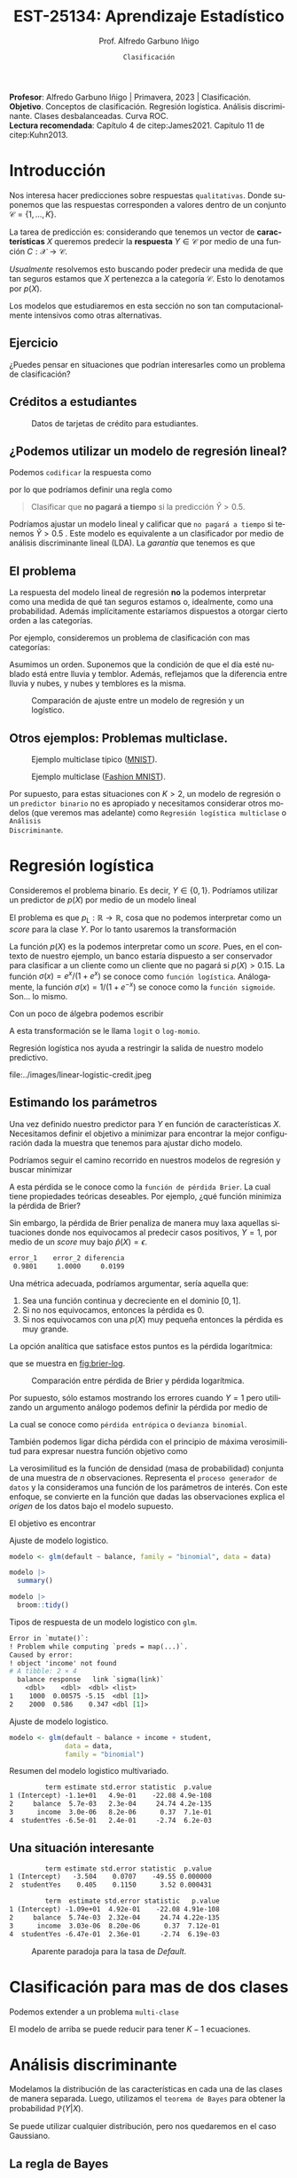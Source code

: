 #+TITLE: EST-25134: Aprendizaje Estadístico
#+AUTHOR: Prof. Alfredo Garbuno Iñigo
#+EMAIL:  agarbuno@itam.mx
#+DATE: ~Clasificación~
#+STARTUP: showall
:REVEAL_PROPERTIES:
# Template uses org export with export option <R B>
# Alternatives: use with citeproc
#+LANGUAGE: es
#+OPTIONS: num:nil toc:nil timestamp:nil
#+REVEAL_REVEAL_JS_VERSION: 4
#+REVEAL_MATHJAX_URL: https://cdn.jsdelivr.net/npm/mathjax@3/es5/tex-mml-chtml.js
#+REVEAL_THEME: night
#+REVEAL_SLIDE_NUMBER: t
#+REVEAL_HEAD_PREAMBLE: <meta name="description" content="Aprendizaje Estadístico">
#+REVEAL_INIT_OPTIONS: width:1600, height:900, margin:.2
#+REVEAL_EXTRA_CSS: ./mods.css
#+REVEAL_PLUGINS: (notes)
:END:
#+PROPERTY: header-args:R :session clasificacion :exports both :results output org :tangle ../rscripts/03-clasificacion.R :mkdirp yes :dir ../
#+EXCLUDE_TAGS: toc latex

#+begin_src R :exports none :results none
  ## Setup --------------------------------------------
  library(tidyverse)
  library(patchwork)
  library(scales)

  ## Cambia el default del tamaño de fuente 
  theme_set(theme_linedraw(base_size = 25))

  ## Cambia el número de decimales para mostrar
  options(digits = 4)
  ## Problemas con mi consola en Emacs
  options(pillar.subtle = FALSE)
  options(rlang_backtrace_on_error = "none")
  options(crayon.enabled = FALSE)

  ## Para el tema de ggplot
  sin_lineas <- theme(panel.grid.major = element_blank(),
                      panel.grid.minor = element_blank())
  color.itam  <- c("#00362b","#004a3b", "#00503f", "#006953", "#008367", "#009c7b", "#00b68f", NA)

  sin_leyenda <- theme(legend.position = "none")
  sin_ejes <- theme(axis.ticks = element_blank(), axis.text = element_blank())
#+end_src


#+BEGIN_NOTES
*Profesor*: Alfredo Garbuno Iñigo | Primavera, 2023 | Clasificación. \\
*Objetivo*. Conceptos de clasificación. Regresión logística. Análisis discriminante. Clases desbalanceadas. Curva ROC. \\
*Lectura recomendada*: Capítulo 4 de citep:James2021. Capítulo 11 de citep:Kuhn2013. 
#+END_NOTES

* Contenido                                                             :toc:
:PROPERTIES:
:TOC:      :include all  :ignore this :depth 3
:END:
:CONTENTS:
- [[#introducción][Introducción]]
  - [[#ejercicio][Ejercicio]]
  - [[#créditos-a-estudiantes][Créditos a estudiantes]]
  - [[#podemos-utilizar-un-modelo-de-regresión-lineal][¿Podemos utilizar un modelo de regresión lineal?]]
  - [[#el-problema][El problema]]
  - [[#otros-ejemplos-problemas-multiclase][Otros ejemplos: Problemas multiclase.]]
- [[#regresión-logística][Regresión logística]]
  - [[#estimando-los-parámetros][Estimando los parámetros]]
  - [[#una-situación-interesante][Una situación interesante]]
- [[#clasificación-para-mas-de-dos-clases][Clasificación para mas de dos clases]]
- [[#análisis-discriminante][Análisis discriminante]]
  - [[#la-regla-de-bayes][La regla de Bayes]]
  - [[#por-qué-utilizar-un-lda][¿Por qué utilizar un LDA?]]
  - [[#lda-con-p-1][LDA con $p =1$.]]
    - [[#tarea][Tarea:]]
  - [[#y-en-la-vida-real][¿Y en la vida real?]]
  - [[#lda-con-p-1][LDA con $p >1$.]]
  - [[#predicciones][Predicciones]]
- [[#lda-en-datos][LDA en datos]]
- [[#evaluación-de-modelos][Evaluación de modelos]]
  - [[#sensibilidad-al-punto-de-corte][Sensibilidad al punto de corte]]
  - [[#post-procesando-las-probabilidades][Post-procesando las probabilidades]]
- [[#otros-modelos-discriminantes][Otros modelos discriminantes]]
  - [[#análisis-discriminante-cuadrático][Análisis discriminante cuadrático]]
  - [[#clasificador-ingenuo-bayesiano][Clasificador ingenuo Bayesiano]]
- [[#relación-entre-clasificadores][Relación entre clasificadores]]
- [[#resumen][Resumen]]
- [[#otros-modelos-útiles][Otros modelos útiles]]
:END:


* Introducción

Nos interesa hacer predicciones sobre respuestas ~qualitativas~. Donde suponemos que las respuestas corresponden a valores dentro de un conjunto $\mathcal{C} = \{1, \ldots, K\}$.

#+REVEAL: split
La tarea de predicción es: considerando que tenemos un vector de *características* $X$ queremos predecir la *respuesta* $Y \in \mathcal{C}$ por medio de una función $C : \mathcal{X} \rightarrow \mathcal{C}$.

#+REVEAL: split
/Usualmente/ resolvemos esto buscando poder predecir una medida  de que tan seguros estamos que $X$ pertenezca a la categoría $\mathcal{C}$. Esto lo denotamos por $p(X)$. 

#+BEGIN_NOTES
Los modelos que estudiaremos en esta sección no son tan computacionalmente intensivos como otras alternativas. 
#+END_NOTES


** Ejercicio
:PROPERTIES:
:reveal_background: #00468b
:END:

¿Puedes pensar en situaciones que podrían interesarles como un problema de clasificación?

** Créditos a estudiantes

#+HEADER: :width 1200 :height 400 :R-dev-args bg="transparent"
#+begin_src R :file images/datos-credito.jpeg :exports results :results output graphics file

  ## Datos: credito ---------------------------
  library(ISLR)
  data <- Default
  data |> colnames()
  data |> head()

  g1 <- data |>
    ggplot(aes(balance, income)) +
    geom_point(aes(color = default, shape = default),
               size = 2.5, alpha = .6) +
    sin_leyenda + sin_lineas

  g2 <- data |>
    ggplot(aes(default, balance)) +
    geom_boxplot(aes(fill = default)) +
    sin_leyenda + sin_lineas

  g3 <- data |>
    ggplot(aes(default, income)) +
    geom_boxplot(aes(fill = default)) +
    sin_leyenda + sin_lineas

  g1 + g2 + g3 + plot_layout(ncol = 3, widths = c(3,1,1))

#+end_src
#+caption: Datos de tarjetas de crédito para estudiantes.
#+RESULTS:
[[file:../images/datos-credito.jpeg]]

** ¿Podemos utilizar un modelo de regresión lineal?
Podemos ~codificar~ la respuesta como 
\begin{align}
Y = \begin{cases}
0, \qquad \text{ si } \texttt{Si paga a tiempo} \\
1, \qquad \text{ si } \texttt{No paga a tiempo}\,,
\end{cases}
\end{align}
por lo que podríamos definir una regla como
#+begin_quote
Clasificar  que *no pagará  a tiempo* si la predicción $\hat Y > 0.5$. 
#+end_quote

#+BEGIN_NOTES
Podríamos ajustar un modelo lineal y calificar que ~no pagará a tiempo~ si tenemos $\hat Y > 0.5$ . Este modelo es equivalente a un clasificador por medio de análisis discriminante lineal (LDA). La /garantía/ que tenemos es que
\begin{align}
\mathbb{E}[Y | X = x] = \mathbb{P}(Y = 1|X = x)\,.
\end{align}
#+END_NOTES

** El problema
La respuesta del modelo lineal de regresión *no* la podemos interpretar como una
medida de qué tan seguros estamos o, idealmente, como una probabilidad. Además
implícitamente estaríamos dispuestos a otorgar cierto orden a las categorías.

#+REVEAL: split
Por ejemplo, consideremos un problema de clasificación con mas categorías:
\begin{align}
Y = \begin{cases}
1 \qquad \text{  llueve }\\
2 \qquad \text{  está nublado }\\
3 \qquad \text{ tiembla}\,.
\end{cases}
\end{align}

#+BEGIN_NOTES
Asumimos un orden. Suponemos que la condición de que el día esté nublado está entre lluvia y temblor. Además, reflejamos que la diferencia entre lluvia y nubes, y nubes y temblores es la misma. 
#+END_NOTES


#+REVEAL: split
#+HEADER: :width 1200 :height 400 :R-dev-args bg="transparent"
#+begin_src R :file images/linear-logistic-credit.jpeg :exports results :results output graphics file

  g1 <- data |>
    mutate(default = ifelse(default == "Yes", 1, 0)) |>
    ggplot(aes(balance, default)) +
    geom_smooth(method = "lm", se = FALSE) +
    geom_point() + sin_lineas +
    geom_hline(yintercept = c(1,0) , lty = 2) +
    ggtitle("Regresión lineal")


  g2 <- data |>
    mutate(default = ifelse(default == "Yes", 1, 0)) |>
    ggplot(aes(balance, default)) +
    geom_smooth(method = "glm", method.args = list(family = "binomial"), se = FALSE) +
    geom_point() + sin_lineas +
    geom_hline(yintercept = c(1,0) , lty = 2) +
    ggtitle("Regresión logística")


  g1 + g2
#+end_src
#+caption: Comparación de ajuste entre un modelo de regresión y un logístico. 
#+RESULTS:
[[file:../images/linear-logistic-credit.jpeg]]

** Otros ejemplos: Problemas multiclase. 

#+DOWNLOADED: screenshot @ 2022-02-16 12:13:34
#+caption: Ejemplo multiclase típico ([[https://en.wikipedia.org/wiki/MNIST_database][MNIST]]). 
#+attr_html: :width 800 :align center
[[file:images/20220216-121334_screenshot.png]]

#+REVEAL: split
#+DOWNLOADED: screenshot @ 2022-02-16 12:15:24
#+caption: Ejemplo multiclase ([[https://www.tensorflow.org/datasets/catalog/fashion_mnist][Fashion MNIST]]).
#+attr_html: :height 800 :align center
[[file:images/20220216-121524_screenshot.png]]

#+REVEAL: split
Por supuesto, para estas situaciones con $K > 2$, un modelo de regresión o un
~predictor binario~ no es apropiado y necesitamos considerar otros modelos (que
veremos mas adelante) como ~Regresión logística multiclase~ o ~Análisis
Discriminante~.

* Regresión logística

Consideremos el problema binario. Es decir, $Y \in \{0, 1\}$. Podríamos utilizar un predictor de $p(X)$ por medio de un modelo lineal
\begin{align}
p_{\mathsf{L}}(X) = X^\top \beta\,.
\end{align}

El problema es que $p_{\mathsf{L}} : \mathbb{R} \rightarrow \mathbb{R}$, cosa que no podemos interpretar como un /score/ para la clase $Y$. Por lo tanto usaremos la transformación 
\begin{align}
p_{\mathsf{L}}(X) = \frac{e^{\beta_0 + \beta_1 X}}{1 + e^{\beta_0 +\beta_1 X}}\,.
\end{align}

#+BEGIN_NOTES
La función $p(X)$ es la podemos interpretar como un /score/. Pues, en el contexto de nuestro ejemplo, un banco estaría dispuesto a ser conservador para clasificar a un cliente como un cliente que no pagará si $p(X) > 0.15$.   La función $\sigma(x) = e^x / (1 + e^x)$  se conoce como ~función logística~. Análogamente, la función $\sigma(x) = 1/ (1 + e^{-x})$ se conoce como la ~función sigmoide~. Son... lo mismo.
#+END_NOTES

#+REVEAL: split
Con un poco de álgebra podemos escribir
\begin{align}
\log \left( \frac{p(X)}{1 - p(X)} \right) = \beta_0 + \beta_1 X\,.
\end{align}

#+BEGIN_NOTES
A esta transformación se le llama ~logit~ o ~log-momio~. 
#+END_NOTES

#+REVEAL: split
Regresión logística nos ayuda a restringir la salida de nuestro modelo predictivo.
#+caption: La salida del modelo logistico está restringido gracias a la ~transformación no lineal~.
file:../images/linear-logistic-credit.jpeg

** Estimando los parámetros

Una vez definido nuestro predictor para $Y$ en función de características
$X$. Necesitamos definir el objetivo a minimizar para encontrar la mejor
configuración dada la muestra que tenemos para ajustar dicho modelo.

#+REVEAL: split
Podríamos seguir el camino recorrido en nuestros modelos de regresión y buscar minimizar
\begin{align}
L(\mathcal{D}_n) = \frac{1}{n} \sum_{i = 1}^{n} (y_i - p(x_i))^2\,.
\end{align}
A esta pérdida se le conoce como la ~función de pérdida Brier~. La cual tiene
propiedades teóricas deseables. Por ejemplo, ¿qué función minimiza la pérdida de Brier?

#+REVEAL: split
Sin embargo, la pérdida de Brier penaliza de manera muy laxa aquellas
situaciones donde nos equivocamos al predecir casos positivos, $Y = 1$, por
medio de un /score/ muy bajo $\hat{p}(X) = \epsilon$. 

#+begin_src R :exports results :results org 
  error_1 <- (1 - 0.01)**2
  error_2 <- (1 - 0.00001)**2

  c(error_1 = error_1, error_2 = error_2, diferencia = abs(error_1-error_2))
#+end_src

#+RESULTS:
#+begin_src org
   error_1    error_2 diferencia 
    0.9801     1.0000     0.0199
#+end_src

#+REVEAL: split
Una métrica adecuada, podríamos argumentar, sería aquella que:
1. Sea una función continua y decreciente en el dominio $[0,1]$.
2. Si no nos equivocamos, entonces la pérdida es 0.
3. Si nos equivocamos con una $p(X)$ muy pequeña entonces la pérdida es muy grande.


#+REVEAL: split
La opción analítica que satisface estos puntos es la pérdida logarítmica:
\begin{align}
L(y, {p}(x)) = - \log ({p}(x))\,,
\end{align}
que se muestra en [[fig:brier-log]].

#+HEADER: :width 1200 :height 500 :R-dev-args bg="transparent"
#+begin_src R :file images/brier-log-loss.jpeg :exports results :results output graphics file
  tibble(px = seq(0,1, length.out = 1000)) |>
    mutate(brier.loss = (1 - px)**2, log.loss = -log(px)) |>
    pivot_longer(cols = c(brier.loss, log.loss)) |>
    ggplot(aes(px, value, group = name, color = name)) +
    geom_line(lwd = 2) +
    coord_cartesian(ylim = c(0, 4.5)) + 
    sin_lineas
#+end_src
#+name: fig:brier-log
#+caption: Comparación entre pérdida de Brier y pérdida logarítmica. 
#+RESULTS:
[[file:../images/brier-log-loss.jpeg]]

#+REVEAL: split
Por supuesto, sólo estamos mostrando los errores cuando $Y = 1$ pero utilizando un argumento análogo podemos definir la pérdida por medio de
\begin{align}
L(y, {p}(x)) = - y \log({p}(x)) - (1 - y) \log(1 - {p}(x))\,.
\end{align}
La cual se conoce como ~pérdida entrópica~ o ~devianza binomial~. 

#+REVEAL: split
También podemos ligar dicha pérdida con el principio de máxima verosimilitud
para expresar nuestra función objetivo como
\begin{align}
\mathcal{L}_n(\beta_0, \beta_1) = \prod_{i = 1}^{n} p(x_i)^{y_i} (1 - p(x_i))^{1 - y_i}\,.
\end{align}
#+BEGIN_NOTES
La verosimilitud es la función de densidad (masa de probabilidad) conjunta de una muestra de $n$ observaciones. Representa el ~proceso generador de datos~ y la consideramos una función de los parámetros de interés. Con este enfoque, se convierte en la función que dadas las observaciones explica el /origen/ de los datos bajo el modelo supuesto. 
#+END_NOTES

#+REVEAL: split
El objetivo es encontrar
\begin{align}
(\hat \beta_0, \hat \beta_1)  = \underset{\beta_0, \beta_1}{\arg\max} \, \mathcal{L}_n(\beta_0, \beta_1)\,.
\end{align}

#+begin_src R :exports none :results none
  ## Modelo logistico ----------------------------------------------------------
#+end_src
#+REVEAL: split
#+caption: Ajuste de modelo logistico.
#+begin_src R :exports code :results none
  modelo <- glm(default ~ balance, family = "binomial", data = data)
#+end_src

#+begin_src R
  modelo |>
    summary()
#+end_src

#+RESULTS:
#+caption: Resumen del modelo logistico. 
#+begin_src org

Call:
glm(formula = default ~ balance, family = "binomial", data = data)

Deviance Residuals: 
   Min      1Q  Median      3Q     Max  
-2.270  -0.146  -0.059  -0.022   3.759  

Coefficients:
             Estimate Std. Error z value Pr(>|z|)    
(Intercept) -10.65133    0.36116   -29.5   <2e-16 ***
balance       0.00550    0.00022    24.9   <2e-16 ***
---
Signif. codes:  0 ‘***’ 0.001 ‘**’ 0.01 ‘*’ 0.05 ‘.’ 0.1 ‘ ’ 1

(Dispersion parameter for binomial family taken to be 1)

    Null deviance: 2920.6  on 9999  degrees of freedom
Residual deviance: 1596.5  on 9998  degrees of freedom
AIC: 1600

Number of Fisher Scoring iterations: 8
#+end_src

#+REVEAL: split
#+begin_src R
  modelo |>
    broom::tidy() 
#+end_src
#+caption: Resumen de modelo logistico (~tidy~). 
#+RESULTS:
#+begin_src org
         term estimate std.error statistic  p.value
1 (Intercept) -10.6513   0.36116       -29 3.6e-191
2     balance   0.0055   0.00022        25 2.0e-137
#+end_src

#+REVEAL: split
#+begin_src R :exports results
  logistic.respuestas <- tibble(type = c("response", "link")) |>
    mutate(preds = map(type, function(type.str){
                   predict(modelo,
                           tibble(balance = c(1000, 2000)),
                           type = type.str) |>
                     as_tibble()               
    })) |>
    unnest(preds) |>
    mutate(balance = rep(c(1000, 2000), 2)) |>
    pivot_wider(values_from = value, names_from = type) |>
     mutate(`sigma(link)` = map_dbl(link, function(x){
        exp(x)/(1 + exp(x))
        }))

  logistic.respuestas 
#+end_src
#+caption: Tipos de respuesta de un modelo logistico con ~glm~. 
#+RESULTS:
#+begin_src org
Error in `mutate()`:
! Problem while computing `preds = map(...)`.
Caused by error:
! object 'income' not found
# A tibble: 2 × 4
  balance response   link `sigma(link)`
    <dbl>    <dbl>  <dbl> <list>       
1    1000  0.00575 -5.15  <dbl [1]>    
2    2000  0.586    0.347 <dbl [1]>
#+end_src

#+REVEAL: split
#+caption: Ajuste de modelo logistico. 
#+begin_src R :exports code
  modelo <- glm(default ~ balance + income + student,
                data = data,
                family = "binomial")
#+end_src

#+begin_src R :exports results
  modelo |>
    broom::tidy() 
#+end_src
#+caption: Resumen del modelo logistico multivariado. 
#+RESULTS:
#+begin_src org
         term estimate std.error statistic  p.value
1 (Intercept) -1.1e+01   4.9e-01    -22.08 4.9e-108
2     balance  5.7e-03   2.3e-04     24.74 4.2e-135
3      income  3.0e-06   8.2e-06      0.37  7.1e-01
4  studentYes -6.5e-01   2.4e-01     -2.74  6.2e-03
#+end_src

** Una situación interesante

#+begin_src R :exports none :results none
  ## Una paradoja ----------------------------------
  modelo.1 <- glm(default ~ student,
                  data = data,
                family = "binomial")

  modelo.2 <- glm(default ~ balance + income + student,
                data = data,
                family = "binomial")
#+end_src

#+begin_src R :exports results 
  modelo.1 |> broom::tidy() 
#+end_src

#+RESULTS:
#+begin_src org
         term estimate std.error statistic  p.value
1 (Intercept)   -3.504    0.0707    -49.55 0.000000
2  studentYes    0.405    0.1150      3.52 0.000431
#+end_src

#+begin_src R :exports results 
  modelo.2 |> broom::tidy()
#+end_src

#+RESULTS:
#+begin_src org
         term  estimate std.error statistic   p.value
1 (Intercept) -1.09e+01  4.92e-01    -22.08 4.91e-108
2     balance  5.74e-03  2.32e-04     24.74 4.22e-135
3      income  3.03e-06  8.20e-06      0.37  7.12e-01
4  studentYes -6.47e-01  2.36e-01     -2.74  6.19e-03
#+end_src

#+REVEAL: split
#+HEADER: :width 1200 :height 400 :R-dev-args bg="transparent"
#+begin_src R :file images/simpson-paradox.jpeg :exports results :results output graphics file
  g1 <- data |>
    filter(balance <= 2200) |>
      mutate(balance.discrete = cut(balance, breaks = 20)) |>
    group_by(student, balance.discrete) |>
    summarise(count = n(),
              defaults = sum(ifelse(default == 'Yes', 1, 0)),
              rate  = defaults/count) |>
    ungroup() |>
    ggplot(aes(balance.discrete, rate)) +
    geom_line(aes(group = student, color = student)) +
    geom_hline(data = data |>
                 group_by(student) |>
                 summarise(rate = mean(ifelse(default == "Yes", 1, 0))),
               aes(yintercept = rate, color = student), lty = 2) + 
    sin_leyenda + sin_lineas +
    theme(axis.text.x = element_blank()) +
    xlab("balance") + ylab("Tasa default")

  g2 <- data |>
    ggplot(aes(student, balance)) +
    geom_boxplot(aes(fill = student)) + sin_lineas + sin_leyenda

  g1 + g2
#+end_src
#+caption: Aparente paradoja para la tasa de /Default/. 
#+RESULTS:
[[file:../images/simpson-paradox.jpeg]]

* Clasificación para mas de dos clases

Podemos extender a un problema ~multi-clase~
\begin{align}
\mathbb{P}(Y = {\color{orange} k} | X) = \frac{e^{\beta_{0,{\color{orange}k}} + \beta_{1,{\color{orange}k}} X_1 + \cdots + \beta_{p,{\color{orange}k}} X_p}}{\sum_{{\color{magenta}\ell} = 1}^{K} e^{\beta_{0,{\color{magenta}\ell}} + \beta_{1,{\color{magenta}\ell}} X_1 + \cdots + \beta_{p,{\color{magenta}\ell}} X_p}}
\end{align}

#+BEGIN_NOTES
El modelo de arriba se puede reducir para tener $K-1$ ecuaciones. 
#+END_NOTES

* Análisis discriminante

Modelamos la distribución de las características en cada una de las clases de manera separada. Luego, utilizamos el ~teorema de Bayes~ para obtener la probabilidad $\mathbb{P}(Y | X)$.

Se puede utilizar cualquier distribución, pero nos quedaremos en el caso Gaussiano.

** La regla de Bayes

La regla de Bayes (o teorema de Bayes) lo expresamos en términos de probabilidades condicionales
\begin{align}
\mathbb{P}(Y = {\color{orange} k} | X = x) = \frac{\mathbb{P}(X = x | Y = {\color{orange}k}) \cdot \mathbb{P}(Y = {\color{orange}k})}{\mathbb{P}(X = x)}\,.
\end{align}

#+REVEAL: split
En el contexto de análisis discriminante utilizamos
\begin{align}
\mathbb{P}(Y = {\color{orange} k} | X = x) = \frac{\pi_{\color{orange}k} \, f_{\color{orange}k}(x)}{\sum_{\ell= 1}^{K} \pi_{\ell} \, f_\ell(x)}\,,
\end{align}
donde
- $f_k$ es la densidad de $X$ para la clase $k$,
- $\pi_k$ es la proporción de datos en la clase $k$. 

#+REVEAL: split
#+HEADER: :width 1200 :height 400 :R-dev-args bg="transparent"
#+begin_src R :file images/discriminant-example.jpeg :exports results :results output graphics file
  ## Ejemplo analisis discriminante ----------------- 
  g1 <- tibble(x = seq(-4, 4, length.out = 100)) |>
    mutate(f.1 = dnorm(x, -2),
           f.2 = dnorm(x,  2)) |>
    pivot_longer(cols = f.1:f.2) |>
    ggplot(aes(x, value)) +
    geom_line(aes(group = name, color = name)) +
    sin_leyenda + sin_lineas + 
    geom_vline(xintercept = 0, lty = 2) +
    ggtitle(expression(pi[1]==pi[2])) 

  g2 <- tibble(x = seq(-4, 4, length.out = 100)) |>
    mutate(f.1 = .3 * dnorm(x, -2),
           f.2 = .7 * dnorm(x,  2)) |>
    pivot_longer(cols = f.1:f.2) |>
    ggplot(aes(x, value)) +
    geom_line(aes(group = name, color = name)) +
    sin_leyenda + sin_lineas + 
    geom_vline(xintercept = -0.225, lty = 2) +
    ggtitle(expression(pi[1]<pi[2]))

  g1 + g2
#+end_src
#+caption: Analisis discriminante con densidades Gaussianas. 
#+RESULTS:
[[file:../images/discriminant-example.jpeg]]

** ¿Por qué utilizar un LDA?

- En casos con clases ~separables~, los estimadores de regresión logística son inestables. 
- Si $n$ es pequeña y las densidades son aproximadamente normales en cada una de las clases entonces LDA es mas estable.
- LDA nos permite visualizaciones de dimensiones bajas.
** LDA con $p =1$.

Asumimos $\sigma_k = \sigma$ para toda $k$, para poder escribir nuestra $p_k(x)$.

#+BEGIN_NOTES
Los términos constantes se eliminan. 
#+END_NOTES

#+REVEAL: split
Como dijimos antes, clasificamos de acuerdo a cual $p_k$ es la mas grande para $x$. Lo que nos lleva a buscar el /score/ discriminante mas grande
\begin{align}
\delta_k(x) = x \frac{\mu_k}{\sigma^2} - \frac{\mu_k^2}{2 \sigma_2} + \log(\pi_k) \,.
\end{align}

#+BEGIN_NOTES
Tomamos logaritmos y eliminamos los términos que no dependen de $k$. Notemos que $\delta_k(\cdot)$ es una función /lineal/ para $x$. 
#+END_NOTES

*** Tarea:
:PROPERTIES:
:reveal_background: #00468b
:END:
Prueba que para el caso $K = 2$ y $\pi_1 = \pi_2 = .5$ la frontera de la decisión está en
\begin{align}
x = \frac{\mu_1 + \mu_2}{2}\,.
\end{align}

** ¿Y en la vida real?

Estimamos los parámetros con los criterios usuales.

#+BEGIN_NOTES
Los parámetros que se ajustarán serán: $\pi_k, \mu_k, \sigma_k, \sigma$. 
#+END_NOTES

** LDA con $p >1$. 

La función discriminante es
\begin{align}
\delta_k(x) = x^\top \Sigma^{-1} \mu_k -  \frac{1}{2} \mu_k^\top \Sigma^{-1}\mu_k  + \log (\pi_k)\,.
\end{align}

#+HEADER: :width 900 :height 500 :R-dev-args bg="transparent"
#+begin_src R :file images/lda-2-dimensions.jpeg :exports results :results output graphics file
  ## Graficando un lda con K = 3, p = 2 -------------------------------
  library(mvtnorm)

  Sigma <- matrix(c(1, .6, .6, 1), nrow = 2)

  poblacion <- tibble(class = c(1, 2, 3),
         mu = list(c(-1,-1), c(1,2), c(2,1))) |>
    mutate(samples = map(mu, function(mean){
      rmvnorm(1000, mean = mean, sigma = Sigma) |>
        as_tibble()
    }))

  modelo.lda <- MASS::lda(class ~ V1 + V2, poblacion |> unnest(samples))

  expand.grid(V1 = seq(-4, 5, length.out = 100),
              V2 = seq(-4, 4, length.out = 100)) |>
    as_tibble() |>
    nest(data = c(V1, V2)) |>
    mutate(preds = map(data, function(datos){
      tibble(class = predict(modelo.lda, newdata = datos)$class,
             pi.1  = dmvnorm(datos, mean = c(-1,-1), sigma = Sigma), 
             pi.2  = dmvnorm(datos, mean = c(1,2), sigma = Sigma),
             pi.3  = dmvnorm(datos, mean = c(2,1), sigma = Sigma))
    })) |>
    unnest(data, preds) |>
    ggplot(aes(V1, V2, color=class)) +
      geom_point(size = 1, alpha = .4) + sin_leyenda + sin_lineas + 
    geom_contour(aes(V1, V2, z = pi.1), breaks = c(2e-2), color = "#F8766D") +
    geom_contour(aes(V1, V2, z = pi.2), breaks = c(2e-2), color = "#7CAE00") +
    geom_contour(aes(V1, V2, z = pi.3), breaks = c(2e-2), color = "#00BFC4") +
    coord_equal()


#+end_src
#+caption: LDA en dos dimensiones. 
#+RESULTS:
[[file:../images/lda-2-dimensions.jpeg]]

** Predicciones
Una vez que tenemos ajustadas nuestras $\hat \delta_k(x)$ podemos utilizarlas para asignar probabilidades de clase:
\begin{align}
\hat{\mathbb{P}}(Y = k| X = x) = \frac{e^{\hat \delta_k(x)}}{\sum_{\ell = 1}^{K} e^{\hat \delta_\ell(x)}}\,.
\end{align}

* LDA en datos

#+begin_src R :exports none :results none
  ## Clasificacion y métricas -----------------
  options(digits = 3)
#+end_src

#+begin_src R
  data <- Default
  data <- data |> as_tibble() |>
    mutate(default = ifelse(default == "Yes", "positive", "negative"))
  data |> head()
#+end_src

#+RESULTS:
#+begin_src org
# A tibble: 6 × 4
  default  student balance income
  <chr>    <fct>     <dbl>  <dbl>
1 negative No         730. 44362.
2 negative Yes        817. 12106.
3 negative No        1074. 31767.
4 negative No         529. 35704.
5 negative No         786. 38463.
6 negative Yes        920.  7492.
#+end_src

#+begin_src R :exports none :results none

  data <- data |>
    mutate(default = factor(default, levels = c("positive", "negative")))

#+end_src

#+REVEAL: split
#+caption: Modelo ajustado para los datos de crédito de estudiantes. 
#+begin_src R :exports code :results none
  lda.model <- MASS::lda(default ~ balance, data)
#+end_src

* Evaluación de modelos 

Con nuestro modelo entrenado podemos comparar lo que predecimos contra lo que realmente sucede. 

#+begin_src R :exports none :results none
  ## Evaluación de modelos -----------------------------------------------------
#+end_src

#+begin_src R
  library(yardstick)
  data <- data |>
    as_tibble() |>
    mutate(predicted = predict(lda.model)$class,
           probability = predict(lda.model)$posterior[,1])
  data |>
    conf_mat(truth = default, estimate = predicted)
#+end_src
#+caption: Comparación predicciones contra etiquetas verdaderas.
#+RESULTS:
#+begin_src org
          Truth
Prediction positive negative
  positive       76       24
  negative      257     9643
#+end_src

#+REVEAL: split
Lo cual es una realización de un concepto que podemos establecer por medio de [[fig:conf-matrix]].

#+DOWNLOADED: screenshot @ 2023-02-08 20:03:15
#+attr_html: :width 700 :align center
#+attr_latex: :width .45\linewidth
#+caption: Matriz de confusión.
#+name: fig:conf-matrix
[[file:images/20230208-214332_screenshot.png]]


#+REVEAL: split
La capacidad predictiva usualmente está medida en términos de la exactitud
(/acurracy/). Esto es la tasa de aciertos.
#+begin_src R
  data |>
    accuracy(truth = default, estimate = predicted) 
#+end_src
#+caption: Exactitud del modelo.
#+RESULTS:
#+begin_src org
# A tibble: 1 × 3
  .metric  .estimator .estimate
  <chr>    <chr>          <dbl>
1 accuracy binary         0.972
#+end_src

Con esta exactitud, la ~tasa de errores de clasificación~ es: $(24+257)/10,000 \approx 0.028$ (complemento). 

#+REVEAL: split
La exactitud la podemos ilustrar en el contexto de nuestros datos como se muestra en [[fig:conf-matrix-numbers]].

#+attr_html: :width 700 :align center
#+attr_latex: :width .45\linewidth
#+caption: Matriz de confusión con predicciones de $\mathsf{LDA}$.
#+name: fig:conf-matrix-numbers
[[file:images/20230208-214432_screenshot.png]]


#+REVEAL: split
Esto nos muestra una moraleja: En problemas donde tenemos la misma proporción
para cada clase (~datos balanceados~) es una buena métrica de ajuste. Pero en caso
donde no (~datos desbalanceados~) entonces puede ser una métrica engañosa.

#+BEGIN_NOTES
¿Qué hubiera pasado si clasificamos a todos con la clase mayoritaria? 
#+END_NOTES

#+REVEAL: split
Por ejemplo, la capacidad de acertar en la identificación para los casos ~positivos~ es: 
#+begin_src R
  data |>
    recall(truth = default, estimate = predicted) 
#+end_src

#+RESULTS:
#+begin_src org
# A tibble: 1 × 3
  .metric .estimator .estimate
  <chr>   <chr>          <dbl>
1 recall  binary         0.228
#+end_src

#+REVEAL: split
A esta métrica le llamamos ~exhaustividad~ (/recall/) y expresamos de manera
esquemática en [[fig:conf-matrix-recall]].

#+DOWNLOADED: screenshot @ 2023-02-08 20:49:39
#+attr_html: :width 700 :align center
#+attr_latex: :width .45\linewidth
#+caption: Esquema cálculo de exhaustividad (/recall/).
#+name: fig:conf-matrix-recall
[[file:images/20230208-214640_screenshot.png]]


#+BEGIN_NOTES
El término de exhaustividad se interpreta como qué tan hábil es una entidad en
recuperar los elementos importantes o de interés dentro de una población.
#+END_NOTES

#+REVEAL: split
La proporción de aciertos para la clase positiva es lo que denominamos ~precisión~ (/precision/) y para nuestro modelo tenemos

#+begin_src R
  data |>
    precision(truth = default, estimate = predicted) 
#+end_src

#+RESULTS:
#+begin_src org
# A tibble: 1 × 3
  .metric   .estimator .estimate
  <chr>     <chr>          <dbl>
1 precision binary          0.76
#+end_src

#+REVEAL: split
Cuya representación esquemática se muestra en [[fig:conf-matrix-precision]]. 

#+attr_html: :width 700 :align center
#+attr_latex: :width .45\linewidth
#+caption: Esquema cálculo de precisión.
#+name: fig:conf-matrix-precision
[[file:images/20230208-214806_screenshot.png]]


#+REVEAL: split
Por otro lado, la capacidad de identificación de para la clase ~negativa~ es:

#+begin_src R
  data |>
    recall(truth = default, estimate = predicted, event_level = 'second') 
#+end_src

#+RESULTS:
#+begin_src org
# A tibble: 1 × 3
  .metric .estimator .estimate
  <chr>   <chr>          <dbl>
1 recall  binary         0.998
#+end_src

#+REVEAL: split
Esta métrica también tiene un nombre particular y es el de ~specificidad~.
#+begin_src R :exports code :results org 
  data |>
    spec(truth = default, estimate = predicted)
#+end_src

#+RESULTS:
#+begin_src org
# A tibble: 1 × 3
  .metric .estimator .estimate
  <chr>   <chr>          <dbl>
1 spec    binary         0.998
#+end_src

#+REVEAL: split
También podemos fijarnos en  la proporción de aciertos para la clase negativa es
#+begin_src R
  data |>
    precision(truth = default, estimate = predicted, event_level = 'second') 
#+end_src

#+RESULTS:
#+begin_src org
# A tibble: 1 × 3
  .metric   .estimator .estimate
  <chr>     <chr>          <dbl>
1 precision binary         0.974
#+end_src

#+REVEAL: split
La pregunta natural es: ¿en qué métrica nos fijamos?
La respuesta es: tenemos que hacer un compromiso. 

#+REVEAL: split
Nos puede interesar ambas, y podemos construir métrica que las combine:
#+begin_src R
  data |>
    f_meas(truth = default, estimate = predicted) 
#+end_src

#+RESULTS:
#+begin_src org
# A tibble: 1 × 3
  .metric .estimator .estimate
  <chr>   <chr>          <dbl>
1 f_meas  binary         0.351
#+end_src

#+BEGIN_NOTES
La métrica $F$ es un compromiso entre las dos métricas que hemos visto anteriormente. Es decir, el /recall/ (la tasa con la que podemos identificar los objetos que buscamos) y la *precisión* (la tasa con la que correctamente identificamos ambos casos). De tal manera, que la métrica $F$ (el caso particular para $F_1$) es
\begin{align}
F = 2 \cdot \frac{\text{precision}\quad \text{recall}}{\text{precision} + \text{recall}}\,.
\end{align}
#+END_NOTES


** Sensibilidad al punto de corte

Las métricas anteriores esconden una peculiaridad: se esconde detrás una selección para tomar una decisión. 

#+begin_src R :exports none :results none
  ## Cambio de punto de corte --------------------------------------------------
#+end_src

#+begin_src R :exports code :results none
  data <- data |>
    mutate(predicted.score = factor(
             ifelse(probability >= .2,"positive", "negative"),
             levels = c("positive", "negative")
           ))
#+end_src

#+REVEAL: split
#+begin_src R :exports results :results org
  data |>
    accuracy(truth = default, estimate = predicted.score)
#+end_src

#+RESULTS:
#+begin_src org
# A tibble: 1 × 3
  .metric  .estimator .estimate
  <chr>    <chr>          <dbl>
1 accuracy binary         0.963
#+end_src

#+begin_src R :exports results :results org
  data |>
    recall(truth = default, estimate = predicted.score)
#+end_src

#+RESULTS:
#+begin_src org
# A tibble: 1 × 3
  .metric .estimator .estimate
  <chr>   <chr>          <dbl>
1 recall  binary         0.586
#+end_src

#+REVEAL: split
#+begin_src R :exports results :results org
  data |>
    precision(truth = default, estimate = predicted.score)
#+end_src

#+RESULTS:
#+begin_src org
# A tibble: 1 × 3
  .metric   .estimator .estimate
  <chr>     <chr>          <dbl>
1 precision binary         0.452
#+end_src

#+begin_src R :exports results :results org
  data |>
    f_meas(truth = default, estimate = predicted.score) 
#+end_src

#+RESULTS:
#+begin_src org
# A tibble: 1 × 3
  .metric .estimator .estimate
  <chr>   <chr>          <dbl>
1 f_meas  binary         0.510
#+end_src

#+REVEAL: split
Entonces, lo que necesitaríamos es tener una visión global para cada punto de corte que podamos elegir. Para esto podemos construir el espacio ROC (/receiver operating characteristic/) de clasificadores posibles con el modelo entrenado. 

#+begin_src R :exports none :results none
  ### Grafico ROC --------------------------------------------------------------
#+end_src
#+HEADER: :width 1200 :height 400 :R-dev-args bg="transparent"
#+begin_src R :file images/roc-curve-credit.jpeg :exports results :results output graphics file
  g1 <- data |>
    roc_curve(default, probability) |>
    ggplot(aes(1 - specificity, sensitivity, color = .threshold)) +
    geom_path(size = 1.8) +
    geom_abline(slope = 1, intercept = 0, lty = 2) +
    sin_lineas

  g2 <- data |>
    roc_curve(default, probability) |>
    ggplot(aes(1 - specificity, sensitivity, color = .threshold)) +
    geom_path(size = 1.8) +
    geom_abline(slope = 1, intercept = 0, lty = 2) +
    sin_lineas +
    xlab("Tasa de Falsos Positivos") +
    ylab("Recall")

  g1 + g2
#+end_src
#+caption: Gráfico ROC (/Receiver Characteristic Curve/). 
#+RESULTS:
[[file:../images/roc-curve-credit.jpeg]]

#+REVEAL: split
Esta curva la podemos resumir por medio del área bajo la curva ROC
#+begin_src R 
  data |>
    roc_auc(default, probability) 
#+end_src

#+RESULTS:
#+begin_src org
# A tibble: 1 × 3
  .metric .estimator .estimate
  <chr>   <chr>          <dbl>
1 roc_auc binary         0.948
#+end_src

#+REVEAL: split
De la misma manera podemos mostrar también un gráfico con todas las posibles
combinaciones de ~recall~ y ~precision~ dados los diferentes puntos de corte que
podemos realizar.

#+HEADER: :width 900 :height 500 :R-dev-args bg="transparent"
#+begin_src R :file images/precision-recall-curve.jpeg :exports results :results output graphics file
  g1 <- data |>
    pr_curve(default, probability) |>
    ggplot(aes(recall, precision, color = .threshold)) +
    geom_path(size = 1.8) +
    geom_abline(slope = 1, intercept = 0, lty = 2) +
    sin_lineas +
    xlab("Recall") +
    ylab("Precision")
  g1
#+end_src

#+RESULTS:
[[file:../images/precision-recall-curve.jpeg]]


** Post-procesando las /probabilidades/

#+BEGIN_NOTES
La predicción de probabilidad de clase (por ejemplo, $\hat p_1(x)$) en general
no puede entenderse como una probabilidad. Lo podemos interpretar cómo un /score/
de pertenencia a la clase $1$. Nos encantaría poder interpretar dicha predicción
como una probabilidad. En el sentido frecuentista nos encantaría buscar que la
frecuencia relativa de la categoría $1$ dentro de los individuos con las
características $x$ sea cercana a $\hat p_1(x)$. Esto lo podemos estudiar a
través de un ~gráfico de calibración~ de probabilidades, donde evaluamos la
/cobertura/ de dichos /scores/ (ver mas en Capítulo 11 de citep:Kuhn2013).
#+END_NOTES

#+HEADER: :width 900 :height 500 :R-dev-args bg="transparent"
#+begin_src R :file images/probabilidades-calibradas.jpeg :exports results :results output graphics file
  data |>
    ## Bin the probability in buckets
    mutate(bins = cut(probability,
                      seq(0,1,length.out = 11))) |>
    ## Group by bin to get summaries
    group_by(bins) |>
    summarise(events = sum(ifelse(default == "positive", 1, 0)),
              count = n(),
              observed.rate = events/count) |>
    ## Compute expected rates
    mutate(predicted.rate = seq(5,100,by=10)/100) |>
    ggplot(aes(predicted.rate, observed.rate)) +
    geom_line() + geom_point() +
    geom_abline(slope = 1, intercept = 0, lty = 2, color = 'grey') +
    sin_lineas
#+end_src
#+caption: Gráfico de calibración de probabilidades. 
#+RESULTS:
[[file:../images/probabilidades-calibradas.jpeg]]

#+BEGIN_NOTES
En la práctica es importante contextualizar los costos de una mala
clasificación. Por ejemplo, el costo de no identificar a los clientes que te van
a dejar de pagar un crédito, o los pacientes que no necesitan un tratamiento
médico. La curva /lift/ nos ayuda a contextualizar esto y en consecuencia buscar
un punto de corte apropiado para el problema de predicción de clases. Si
pensamos en que estudiaremos con mayor cuidado las predicciones mas seguras,
querríamos que nuestro modelo sea capaz de /encontrar/ a los individuos de interés
con tan sólo ordenarlos por esas /probabilidades/. Puedes consultar mas de esto en
el Capítulo 11 de citep:Kuhn2013.
#+END_NOTES

#+REVEAL: split
Podemos ordenar de acuerdo a los /scores/ que obtenemos del modelo. De esta
manera, fijarnos en cuántos casos positivos estamos realmente capturando.

#+HEADER: :width 900 :height 500 :R-dev-args bg="transparent"
#+begin_src R :file images/gain-curve.jpeg :exports results :results output graphics file
  data |>
    gain_curve(default, probability) |>
    ggplot(aes(.percent_tested, .percent_found)) +
    geom_polygon(data = tibble(x = c(0, 3.33,100),
                               y = c(0,100,100)),
                 aes(x,y), alpha = .4, fill = 'gray') +
    geom_path(size = 1.8) +
    geom_abline(slope = 1, intercept = 0, lty = 2) +
    xlab("% Clasificado positivo") + 
    ylab("Sensibilidad") + 
    sin_lineas
#+end_src

#+RESULTS:
[[file:../images/gain-curve.jpeg]]

#+REVEAL: split
Este gráfico nos ayuda a identificar con qué facilidad estamos encontrando los
casos positivos si siguiéramos lo que el modelo nos indica de acuerdo a los
/scores/. Esto puede determinar una estrategia de selección o intervención
basada en un modelo predictivo. 

#+REVEAL: split
Otra alternativa es graficar en el eje vertical la sensibilidad entre
el $\%$ de clasificados como positivos.

#+HEADER: :width 900 :height 500 :R-dev-args bg="transparent"
#+begin_src R :file images/lift-curve.jpeg :exports results :results output graphics file
  data |>
    lift_curve(default, probability) |>
    ggplot(aes(.percent_tested, .lift)) +
    geom_path(size = 1.8) +
    xlab("% Clasificado positivo") + 
    ylab("Lift") + 
    sin_lineas
#+end_src

#+RESULTS:
[[file:../images/lift-curve.jpeg]]

#+BEGIN_NOTES
En este último gráfico podemos identificar aquellos casos donde el /lift/ es mayor
a uno, cuando el modelo es superior a escoger los casos al azar.
#+END_NOTES


* Otros modelos discriminantes

Si asumimos diferentes formas para $f_k(x)$ podemos recuperar diferentes modelos discriminantes clásicos.
- Si consideramos un modelo Gaussiano con distintas $\Sigma_k$ entonces tenemos un ~modelo discriminante cuadrático~.
- Si consideramos que /dentro de cada clase/ las /características son independientes/ tenemos el ~clasificador Bayesiano ingenuo~.
- Hay muchos mas que se pueden explorar considerando estimadores no-paramétricos. 

** Análisis discriminante cuadrático

Si dejamos que el término de varianzas cambie con respecto a  ${\color{orange}k}$ entonces
\begin{align}
\delta_k(x) = -\frac{1}{2} (x - \mu_k)^\top \Sigma_k^{-1}(x - \mu_k) + \log \pi_k - \frac{1}{2} \log |\Sigma_k|\,.
\end{align}

** Clasificador ingenuo /Bayesiano/

Cada atributo es independiente de los demás. Tiene muy buenas capacidades predictivas cuando $p$ es grande.
\begin{align}
\delta_k(x) \propto \log \left( \pi_k  \prod_{j = 1}^{p} f_{kj} (x_j)\right)  = -\frac12 \sum_{j = 1}^{p} \left( \frac{(x_j - \mu_{kj})^2}{\sigma^2_{kj}} + \log \sigma^2_{kj} \right) + \log \pi_k\,.
\end{align}

#+BEGIN_NOTES
Se puede utilizar con mezcla de atributos /mixtos/. Es decir, cuando tenemos atributos continuos y discretos. 
#+END_NOTES

* Relación entre clasificadores

En el caso binario se puede mostrar que LDA y la función /liga/ de regresión logística tienen la misma forma. La diferencia es cómo se estiman los parámetros:
- Con regresión logística aprendemos $\mathbb{P}(Y|X)$ (que se conoce como ~aprendizaje discriminante~).
- Con LDA aprendemos $\mathbb{P}(X,Y)$ (que se conoce como ~aprendizaje generativo~).

#+BEGIN_NOTES
En la práctica los resultados entre un modelo logístico y un LDA son muy similares. 
#+END_NOTES

* Resumen

- Regresión logistica es popular, especialmente en clasificación binaria.
- LDA es útil cuando $n$ es pequeña o las clases son separables, y /además/ los supuestos Gaussianos son razonables.
- El clasificador ingenuo Bayesiano es útil cuando tenemos muchas categorías. 

* Otros modelos útiles

- Modelos lineales generalizados.
- Vecinos más cercanos. 


bibliographystyle:abbrvnat
bibliography:references.bib



